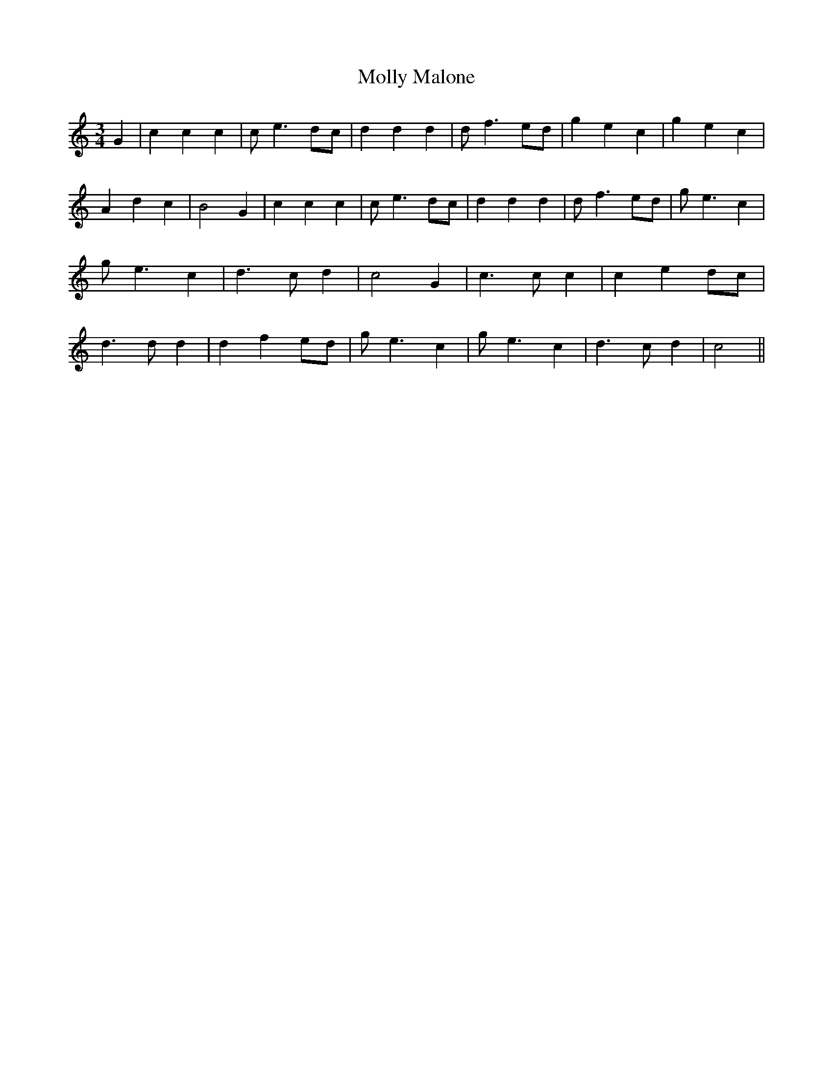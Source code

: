 % Generated more or less automatically by swtoabc by Erich Rickheit KSC
X:1
T:Molly Malone
M:3/4
L:1/4
K:C
 G| c c c| c/2 e3/2 d/2c/2| d d d| d/2 f3/2 e/2d/2| g e c| g e c| A d c|\
 B2 G| c c c| c/2 e3/2 d/2c/2| d d d| d/2 f3/2 e/2d/2| g/2 e3/2 c|\
 g/2 e3/2 c| d3/2 c/2 d| c2 G| c3/2 c/2 c| c- ed/2-c/2| d3/2 d/2 d|\
 d- f e/2d/2| g/2 e3/2 c| g/2 e3/2 c| d3/2 c/2 d| c2||

